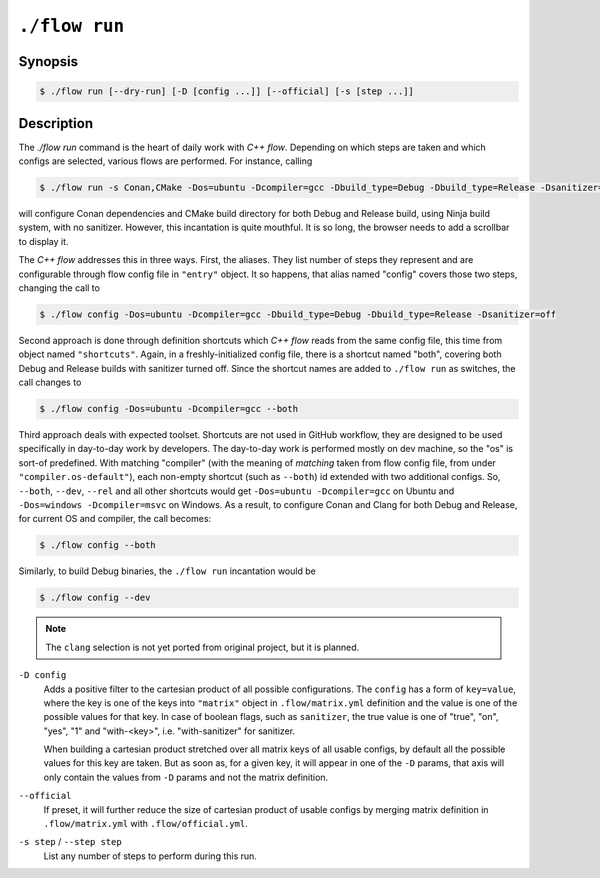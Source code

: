 .. _command-run:

``./flow run``
=================

Synopsis
--------

.. code-block::

   $ ./flow run [--dry-run] [-D [config ...]] [--official] [-s [step ...]]

Description
-----------

The `./flow run` command is the heart of daily work with *C++ flow*. Depending on
which steps are taken and which configs are selected, various flows are
performed. For instance, calling

.. code-block:: console

    $ ./flow run -s Conan,CMake -Dos=ubuntu -Dcompiler=gcc -Dbuild_type=Debug -Dbuild_type=Release -Dsanitizer=off

will configure Conan dependencies and CMake build directory for both Debug and
Release build, using Ninja build system, with no sanitizer. However, this
incantation is quite mouthful. It is so long, the browser needs to add a
scrollbar to display it.

The *C++ flow* addresses this in three ways. First, the aliases. They list
number of steps they represent and are configurable through flow config file in
``"entry"`` object. It so happens, that alias named "config" covers those two
steps, changing the call to

.. code-block:: console

    $ ./flow config -Dos=ubuntu -Dcompiler=gcc -Dbuild_type=Debug -Dbuild_type=Release -Dsanitizer=off

Second approach is done through definition shortcuts which *C++ flow* reads from
the same config file, this time from object named ``"shortcuts"``. Again, in a
freshly-initialized config file, there is a shortcut named "both", covering both
Debug and Release builds with sanitizer turned off. Since the shortcut names are
added to ``./flow run`` as switches, the call changes to

.. code-block:: console

    $ ./flow config -Dos=ubuntu -Dcompiler=gcc --both

Third approach deals with expected toolset. Shortcuts are not used in GitHub
workflow, they are designed to be used specifically in day-to-day work by
developers. The day-to-day work is performed mostly on dev machine, so the "os"
is sort-of predefined. With matching "compiler" (with the meaning of *matching*
taken from flow config file, from under ``"compiler.os-default"``), each
non-empty shortcut (such as ``--both``) id extended with two additional configs.
So, ``--both``, ``--dev``, ``--rel`` and all other shortcuts would get
``-Dos=ubuntu -Dcompiler=gcc`` on Ubuntu and ``-Dos=windows -Dcompiler=msvc``
on Windows. As a result, to configure Conan and Clang for both Debug and Release,
for current OS and compiler, the call becomes:

.. code-block:: console

    $ ./flow config --both

Similarly, to build Debug binaries, the ``./flow run`` incantation would be

.. code-block:: console

    $ ./flow config --dev

.. note::

    The ``clang`` selection is not yet ported from original project, but it is
    planned.

``-D config``
    Adds a positive filter to the cartesian product of all possible
    configurations. The ``config`` has a form of ``key=value``, where the key
    is one of the keys into ``"matrix"`` object in ``.flow/matrix.yml``
    definition and the value is one of the possible values for that key. In case
    of boolean flags, such as ``sanitizer``, the true value is one of "true",
    "on", "yes", "1" and "with-<key>", i.e. "with-sanitizer" for sanitizer.

    When building a cartesian product stretched over all matrix keys of all
    usable configs, by default all the possible values for this key are taken.
    But as soon as, for a given key, it will appear in one of the ``-D`` params,
    that axis will only contain the values from ``-D`` params and not the matrix
    definition.

``--official``
    If preset, it will further reduce the size of cartesian product of usable
    configs by merging matrix definition in ``.flow/matrix.yml`` with
    ``.flow/official.yml``.

``-s step`` / ``--step step``
    List any number of steps to perform during this run.
